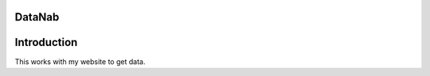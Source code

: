 DataNab
========================

Introduction
========================
This works with my website to get data.


